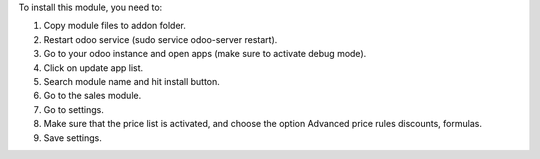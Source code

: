 To install this module, you need to:

#. Copy module files to addon folder.
#. Restart odoo service (sudo service odoo-server restart).
#. Go to your odoo instance and open apps (make sure to activate debug mode).
#. Click on update app list.
#. Search module name and hit install button.
#. Go to the sales module.
#. Go to settings.
#. Make sure that the price list is activated, and choose the option Advanced price rules discounts, formulas.
#. Save settings.
